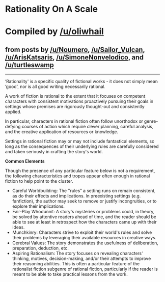 :PROPERTIES:
:Author: ketura
:Score: 50
:DateUnix: 1532454379.0
:DateShort: 2018-Jul-24
:END:

* *Rationality On A Scale*
  :PROPERTIES:
  :CUSTOM_ID: rationality-on-a-scale
  :END:
* Compiled by [[/u/oliwhail]]
  :PROPERTIES:
  :CUSTOM_ID: compiled-by-uoliwhail
  :END:
** from posts by [[/u/Noumero]], [[/u/Sailor_Vulcan]], [[/u/ArisKatsaris]], [[/u/SimoneNonvelodico]], and [[/u/turtleswamp]]
   :PROPERTIES:
   :CUSTOM_ID: from-posts-by-unoumero-usailor_vulcan-uariskatsaris-usimonenonvelodico-and-uturtleswamp
   :END:

--------------

‘Rationality' is a specific quality of fictional works - it does not simply mean ‘good', nor is all good writing necessarily rational.

A work of fiction is rational to the extent that it focuses on competent characters with consistent motivations proactively pursuing their goals in settings whose premises are rigorously thought-out and consistently applied.

In particular, characters in rational fiction often follow unorthodox or genre-defying courses of action which require clever planning, careful analysis, and the creative application of resources or knowledge.

Settings in rational fiction may or may not include fantastical elements, so long as the consequences of their underlying rules are carefully considered and taken seriously in crafting the story's world.

*Common Elements*

Though the presence of any particular feature below is not a requirement, the following characteristics and tropes appear often enough in rational fiction to help point to the cluster.

- Careful Worldbuilding: The "rules" a setting runs on remain consistent, as do their effects and implications. In preexisting settings (e.g. fanfiction), the author may seek to remove or justify incongruities, or to explore their implications.
- Fair-Play Whodunnit: A story's mysteries or problems could, in theory, be solved by attentive readers ahead of time, and the reader should be able to see at least in retrospect how the characters came up with their ideas.
- Munchkinry: Characters strive to exploit their world's rules and solve their problems by leveraging their available resources in creative ways.
- Cerebral Values: The story demonstrates the usefulness of deliberation, preparation, deduction, etc.
- Aspiring Rationalism: The story focuses on revealing characters' thinking, motives, decision-making, and/or their attempts to improve their reasoning abilities. This is often a particular feature of the rationalist fiction subgenre of rational fiction, particularly if the reader is meant to be able to take practical lessons from the work.